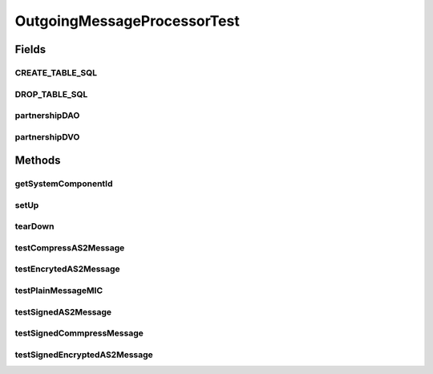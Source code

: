 .. java:import:: java.io ByteArrayInputStream

.. java:import:: java.io ByteArrayOutputStream

.. java:import:: java.io InputStream

.. java:import:: java.security MessageDigest

.. java:import:: java.util Arrays

.. java:import:: java.util Iterator

.. java:import:: javax.activation CommandMap

.. java:import:: javax.activation MailcapCommandMap

.. java:import:: javax.mail.internet MimeBodyPart

.. java:import:: javax.mail.internet MimeMultipart

.. java:import:: org.junit Test

.. java:import:: junit.framework Assert

.. java:import:: org.bouncycastle.cms RecipientId

.. java:import:: org.bouncycastle.cms RecipientInformation

.. java:import:: org.bouncycastle.cms RecipientInformationStore

.. java:import:: org.bouncycastle.cms SignerInformation

.. java:import:: org.bouncycastle.cms SignerInformationStore

.. java:import:: org.bouncycastle.cms SignerInformationVerifier

.. java:import:: org.bouncycastle.cms DefaultCMSSignatureAlgorithmNameGenerator

.. java:import:: org.bouncycastle.cms.bc BcRSASignerInfoVerifierBuilder

.. java:import:: org.bouncycastle.cms.jcajce JceKeyTransRecipientId

.. java:import:: org.bouncycastle.cms.jcajce JceKeyTransEnvelopedRecipient

.. java:import:: org.bouncycastle.cms.jcajce ZlibExpanderProvider

.. java:import:: org.bouncycastle.cert.jcajce JcaX509CertificateHolder

.. java:import:: org.bouncycastle.mail.smime SMIMECompressed

.. java:import:: org.bouncycastle.mail.smime SMIMEEnveloped

.. java:import:: org.bouncycastle.mail.smime SMIMESigned

.. java:import:: org.bouncycastle.mail.smime SMIMEUtil

.. java:import:: org.bouncycastle.operator DefaultSignatureAlgorithmIdentifierFinder

.. java:import:: org.bouncycastle.operator DefaultDigestAlgorithmIdentifierFinder

.. java:import:: org.bouncycastle.operator.bc BcDigestCalculatorProvider

.. java:import:: org.bouncycastle.util.encoders Base64

.. java:import:: hk.hku.cecid.edi.as2.dao MessageDAO

.. java:import:: hk.hku.cecid.edi.as2.dao MessageDVO

.. java:import:: hk.hku.cecid.edi.as2.dao PartnershipDAO

.. java:import:: hk.hku.cecid.edi.as2.dao PartnershipDVO

.. java:import:: hk.hku.cecid.edi.as2.module OutgoingMessageProcessor

.. java:import:: hk.hku.cecid.edi.as2.pkg AS2Message

.. java:import:: hk.hku.cecid.piazza.commons.activation InputStreamDataSource

.. java:import:: hk.hku.cecid.piazza.commons.dao DAOException

.. java:import:: hk.hku.cecid.piazza.commons.io IOHandler

.. java:import:: hk.hku.cecid.piazza.commons.security KeyStoreManager

.. java:import:: hk.hku.cecid.piazza.commons.test SystemComponentTest

OutgoingMessageProcessorTest
============================

.. java:package:: hk.hku.cecid.edi.as2.module.test
   :noindex:

.. java:type:: public class OutgoingMessageProcessorTest extends SystemComponentTest<OutgoingMessageProcessor>

   Unit Test OutgoingMessageProcessor

   :author: Jumbo Cheung

Fields
------
CREATE_TABLE_SQL
^^^^^^^^^^^^^^^^

.. java:field:: static final String CREATE_TABLE_SQL
   :outertype: OutgoingMessageProcessorTest

DROP_TABLE_SQL
^^^^^^^^^^^^^^

.. java:field:: static final String DROP_TABLE_SQL
   :outertype: OutgoingMessageProcessorTest

partnershipDAO
^^^^^^^^^^^^^^

.. java:field::  PartnershipDAO partnershipDAO
   :outertype: OutgoingMessageProcessorTest

partnershipDVO
^^^^^^^^^^^^^^

.. java:field::  PartnershipDVO partnershipDVO
   :outertype: OutgoingMessageProcessorTest

Methods
-------
getSystemComponentId
^^^^^^^^^^^^^^^^^^^^

.. java:method:: @Override public String getSystemComponentId()
   :outertype: OutgoingMessageProcessorTest

setUp
^^^^^

.. java:method:: @Override public void setUp() throws Exception
   :outertype: OutgoingMessageProcessorTest

tearDown
^^^^^^^^

.. java:method:: @Override public void tearDown() throws Exception
   :outertype: OutgoingMessageProcessorTest

testCompressAS2Message
^^^^^^^^^^^^^^^^^^^^^^

.. java:method:: @Test public void testCompressAS2Message() throws Exception
   :outertype: OutgoingMessageProcessorTest

testEncrytedAS2Message
^^^^^^^^^^^^^^^^^^^^^^

.. java:method:: @Test public void testEncrytedAS2Message() throws Exception
   :outertype: OutgoingMessageProcessorTest

testPlainMessageMIC
^^^^^^^^^^^^^^^^^^^

.. java:method:: @Test public void testPlainMessageMIC() throws Exception
   :outertype: OutgoingMessageProcessorTest

testSignedAS2Message
^^^^^^^^^^^^^^^^^^^^

.. java:method:: @Test public void testSignedAS2Message() throws Exception
   :outertype: OutgoingMessageProcessorTest

testSignedCommpressMessage
^^^^^^^^^^^^^^^^^^^^^^^^^^

.. java:method:: @Test public void testSignedCommpressMessage() throws Exception
   :outertype: OutgoingMessageProcessorTest

testSignedEncryptedAS2Message
^^^^^^^^^^^^^^^^^^^^^^^^^^^^^

.. java:method:: @Test public void testSignedEncryptedAS2Message() throws Exception
   :outertype: OutgoingMessageProcessorTest

